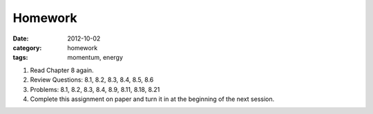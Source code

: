 Homework 
#############

:date: 2012-10-02
:category: homework
:tags: momentum, energy 




1. Read Chapter 8 again.

2. Review Questions: 8.1, 8.2, 8.3, 8.4, 8.5, 8.6

3. Problems: 8.1, 8.2, 8.3, 8.4, 8.9, 8.11, 8.18, 8.21 

4. Complete this assignment on paper and turn it in at the beginning of the next session.



